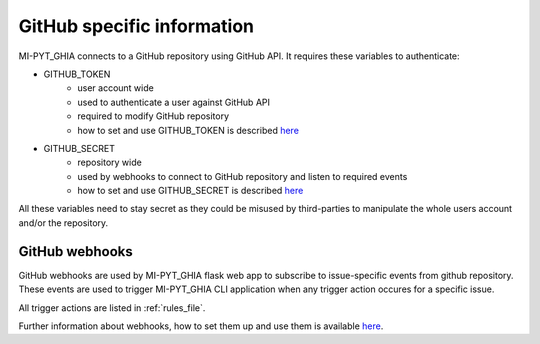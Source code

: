 .. _githubSpecific:

GitHub specific information
=============================

MI-PYT_GHIA connects to a GitHub repository using GitHub API. 
It requires these variables to authenticate:

- GITHUB_TOKEN
    - user account wide
    - used to authenticate a user against GitHub API
    - required to modify GitHub repository
    - how to set and use GITHUB_TOKEN is described `here <https://help.github.com/en/github/authenticating-to-github/creating-a-personal-access-token-for-the-command-line>`__
- GITHUB_SECRET
    - repository wide
    - used by webhooks to connect to GitHub repository and listen to required events
    - how to set and use GITHUB_SECRET is described `here <https://help.github.com/en/actions/automating-your-workflow-with-github-actions/creating-and-using-encrypted-secrets>`__

All these variables need to stay secret as they could be misused by third-parties to manipulate the whole users account and/or the repository.

.. _webhooks:

GitHub webhooks
-------------------

GitHub webhooks are used by MI-PYT_GHIA flask web app to subscribe to issue-specific events from github repository. 
These events are used to trigger MI-PYT_GHIA CLI application when any trigger action occures for a specific issue.

All trigger actions are listed in :ref:`rules_file`.

Further information about webhooks, how to set them up and use them is available `here <https://developer.github.com/webhooks/>`_.